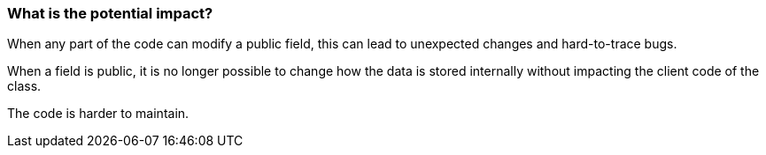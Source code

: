 === What is the potential impact?

When any part of the code can modify a public field, this can lead to unexpected changes and hard-to-trace bugs.

When a field is public, it is no longer possible to change how the data is stored internally without impacting the client code of the class.

The code is harder to maintain.

